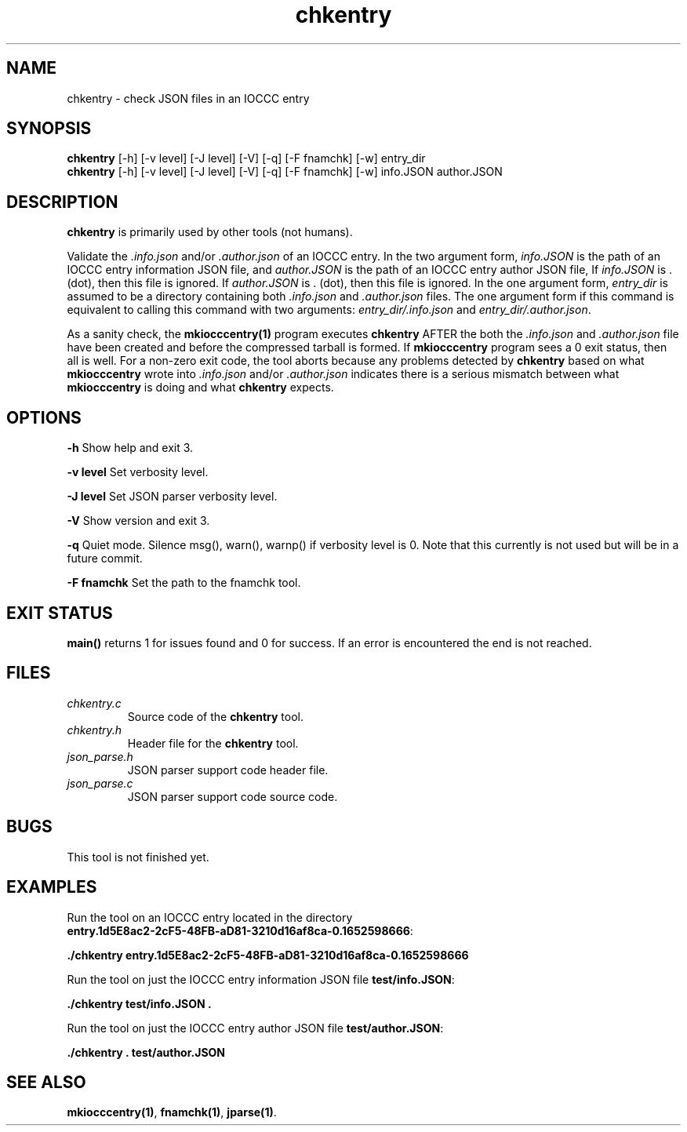 .TH chkentry 1 "2 July 2022" "chkentry" "IOCCC tools"
.SH NAME
chkentry \- check JSON files in an IOCCC entry
.SH SYNOPSIS
\fBchkentry\fP [\-h] [\-v level] [\-J level] [\-V] [\-q] [\-F fnamchk] [\-w] entry_dir
.br
\fBchkentry\fP [\-h] [\-v level] [\-J level] [\-V] [\-q] [\-F fnamchk] [\-w] info.JSON author.JSON
.SH DESCRIPTION
\fBchkentry\fP is primarily used by other tools (not humans).
.PP
Validate the \fI.info.json\fP and/or \fI.author.json\fP of an IOCCC entry.
In the two argument form, \fIinfo.JSON\fP is the path of an IOCCC entry information JSON file,
and \fIauthor.JSON\fP is the path of an IOCCC entry author JSON file,
If \fIinfo.JSON\fP is \fR.\fP (dot), then this file is ignored.
If \fIauthor.JSON\fP is \fR.\fP (dot), then this file is ignored.
In the one argument form, \fIentry_dir\fP is assumed to be a directory containing both \fI.info.json\fP and \fI.author.json\fP files.
The one argument form if this command is equivalent to calling this command with two arguments: \fIentry_dir/.info.json\fP and \fIentry_dir/.author.json\fP.
.PP
As a sanity check, the \fBmkiocccentry(1)\fP program executes \fBchkentry\fP AFTER the both the \fI.info.json\fP and \fI.author.json\fP file have been created and before the compressed tarball is formed.
If \fBmkiocccentry\fP program sees a 0 exit status, then all is well.
For a non-zero exit code, the tool aborts because any problems detected by \fBchkentry\fP based on what \fBmkiocccentry\fP wrote into \fI.info.json\fP and/or \fI.author.json\fP indicates there is a serious mismatch between what \fBmkiocccentry\fP is doing and what \fBchkentry\fP expects.
.PP
.SH OPTIONS
.PP
\fB\-h\fP
Show help and exit 3.
.PP
\fB\-v level\fP
Set verbosity level.
.PP
\fB\-J level\fP
Set JSON parser verbosity level.
.PP
.PP
\fB\-V\fP
Show version and exit 3.
.PP
\fB\-q\fP
Quiet mode.
Silence msg(), warn(), warnp() if verbosity level is 0.
Note that this currently is not used but will be in a future commit.
.PP
\fB\-F fnamchk\fP
Set the path to the \fRfnamchk\fP tool.
.SH EXIT STATUS
.PP
\fBmain()\fP returns 1 for issues found and 0 for success.
If an error is encountered the end is not reached.
.SH FILES
\fIchkentry.c\fP
.RS
Source code of the \fBchkentry\fP tool.
.RE
\fIchkentry.h\fP
.RS
Header file for the \fBchkentry\fP tool.
.RE
\fIjson_parse.h\fP
.RS
JSON parser support code header file.
.RE
\fIjson_parse.c\fP
.RS
JSON parser support code source code.
.RE
.SH BUGS
This tool is not finished yet.
.SH EXAMPLES
.PP
.nf
Run the tool on an IOCCC entry located in the directory
\fBentry.1d5E8ac2-2cF5-48FB-aD81-3210d16af8ca-0.1652598666\fP:

\fB
 ./chkentry entry.1d5E8ac2-2cF5-48FB-aD81-3210d16af8ca-0.1652598666\fP
.fi

.PP
.nf
Run the tool on just the IOCCC entry information JSON file \fBtest/info.JSON\fP:

\fB
 ./chkentry test/info.JSON .\fP
.fi

.PP
.nf
Run the tool on just the IOCCC entry author JSON file \fBtest/author.JSON\fP:

\fB
 ./chkentry . test/author.JSON\fP
.fi
.SH SEE ALSO
.PP
\fBmkiocccentry(1)\fP,  \fBfnamchk(1)\fP, \fBjparse(1)\fP.
